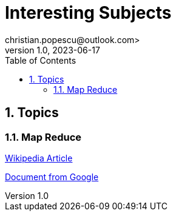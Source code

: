 = Interesting Subjects
christian.popescu@outlook.com>
v 1.0, 2023-06-17
:toc:
:toclevels: 5
:sectnums:
:pdf-page-size: A3
:pdf-style:


== Topics

=== Map Reduce

https://en.wikipedia.org/wiki/MapReduce[Wikipedia Article]

xref:doc/mapreduce-osdi04 - from Google.pdf [Document from Google]